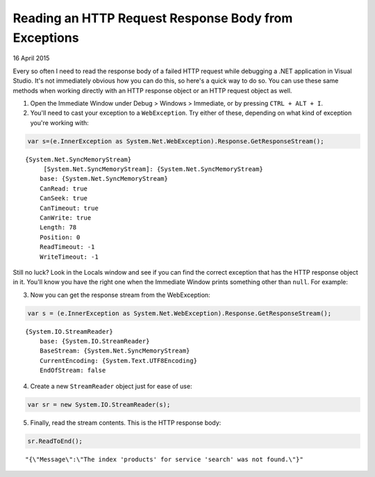 Reading an HTTP Request Response Body from Exceptions
-----------------------------------------------------

16 April 2015

Every so often I need to read the response body of a failed HTTP request while debugging a .NET application in Visual Studio. It's not immediately obvious how you can do this, so here's a quick way to do so. You can use these same methods when working directly with an HTTP response object or an HTTP request object as well.

1) Open the Immediate Window under Debug > Windows > Immediate, or by pressing ``CTRL + ALT + I``.

2) You'll need to cast your exception to a ``WebException``. Try either of these, depending on what kind of exception you're working with:

.. code-block:: csharp

    var s=(e.InnerException as System.Net.WebException).Response.GetResponseStream();
    

::

        {System.Net.SyncMemoryStream}
             [System.Net.SyncMemoryStream]: {System.Net.SyncMemoryStream}
            base: {System.Net.SyncMemoryStream}
            CanRead: true
            CanSeek: true
            CanTimeout: true
            CanWrite: true
            Length: 78
            Position: 0
            ReadTimeout: -1
            WriteTimeout: -1

Still no luck? Look in the Locals window and see if you can find the correct exception that has the HTTP response object in it. You'll know you have the right one when the Immediate Window prints something other than ``null``. For example:

3) Now you can get the response stream from the WebException:

.. code-block:: csharp

    var s = (e.InnerException as System.Net.WebException).Response.GetResponseStream();

::

    {System.IO.StreamReader}
        base: {System.IO.StreamReader}
        BaseStream: {System.Net.SyncMemoryStream}
        CurrentEncoding: {System.Text.UTF8Encoding}
        EndOfStream: false


4) Create a new ``StreamReader`` object just for ease of use:

.. code-block:: csharp

    var sr = new System.IO.StreamReader(s);

5) Finally, read the stream contents. This is the HTTP response body:

.. code-block:: csharp

    sr.ReadToEnd();

::

    "{\"Message\":\"The index 'products' for service 'search' was not found.\"}"

.. tags:: c#, .net, http, debugging